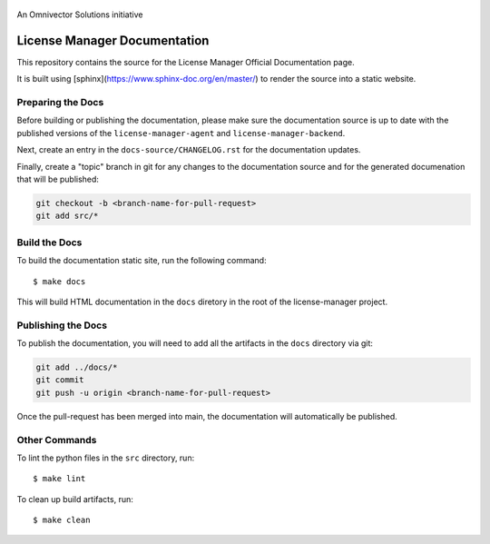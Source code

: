 .. figure:: https://github.com/omnivector-solutions/license-manager/blob/main/docs-source/src/images/logo.png
   :alt: Logo
   :align: center
   :width: 80px

   An Omnivector Solutions initiative

===============================
 License Manager Documentation
===============================

This repository contains the source for the License Manager Official Documentation page.

It is built using [sphinx](https://www.sphinx-doc.org/en/master/) to render the source into
a static website.


Preparing the Docs
==================

Before building or publishing the documentation, please make sure the documentation source is up to
date with the published versions of the ``license-manager-agent`` and ``license-manager-backend``.

Next, create an entry in the ``docs-source/CHANGELOG.rst`` for the documentation updates.

Finally, create a "topic" branch in git for any changes to the documentation source and for the
generated documenation that will be published:

.. code-block:: bash

   git checkout -b <branch-name-for-pull-request>
   git add src/*


Build the Docs
==============

To build the documentation static site, run the following command::

    $ make docs

This will build HTML documentation in the ``docs`` diretory in the root of the license-manager project.


Publishing the Docs
===================

To publish the documentation, you will need to add all the artifacts in the ``docs`` directory via git:

.. code-block:: bash

   git add ../docs/*
   git commit
   git push -u origin <branch-name-for-pull-request>


Once the pull-request has been merged into main, the documentation will automatically be published.


Other Commands
==============

To lint the python files in the ``src`` directory, run::

    $ make lint


To clean up build artifacts, run::

    $ make clean
